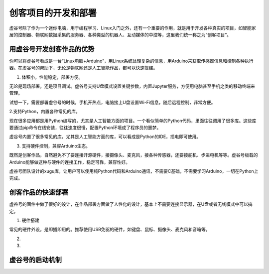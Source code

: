 
创客项目的开发和部署
============================

虚谷号除了作为一个迷你电脑，用于编程学习、Linux入门之外，还有一个重要的作用，就是用于开发各种真实的项目，如智能家居的控制器、物联网数据采集的服务器、各种类型的机器人、互动媒体的中控等，这里我们统一称之为“创客项目”。

----------------------------------------
用虚谷号开发创客作品的优势
----------------------------------------

你可以将虚谷号看成是一台“Linux电脑+Arduino”，用Linux系统处理复杂的信息，用Arduino来获取传感器信息和控制各种执行器。在虚谷号的帮助下，无论是物联网还是人工智能作品，都可以快速搭建。

1. 体积小，性能稳定，部署方便。

无论是现场部署，还是项目调试。虚谷号支持U盘模式设置关键参数，内置Jupyter服务，方便用电脑甚至手机之类的移动终端来管理。

.. image:: ../images/02/2.6-run01.png

试想一下，需要部署虚谷号的时候，手机开热点，电脑接上U盘设置Wi-Fi信息，随后远程控制，非常方便。

2.支持Python，内置各种常见的库。

现在很多应用都是用Python编写的，尤其是人工智能方面的项目。一个看似简单的Python代码，里面往往调用了很多库。这些库要通过pip命令在线安装，往往速度很慢，配置Python环境成了程序员的噩梦。

虚谷号内置了很多常见的库，尤其是人工智能方面的库，可以看成是Python的IDE，插电即可使用。

3. 支持硬件控制，兼容Arduino生态。

既然是创客作品，自然避免不了要连接开源硬件，接摄像头、麦克风，接各种传感器，还要接舵机、步进电机等等。虚谷号板载的Arduino能够做这种与硬件的连接工作，稳定可靠，兼容性好。

虚谷号团队设计的xugu库，让用户可以使用纯Python代码和Arduino通讯，不需要C基础，不需要学习Arduino，一切在Python上完成。

-------------------------------------
创客作品的快速部署
-------------------------------------

虚谷号的固件中做了很好的设计，在作品部署方面做了人性化的设计，基本上不需要连接显示器，在U盘或者无线模式中可以搞定。

1. 硬件搭建

常见的硬件外设，是即插即用的。推荐使用USB免驱的硬件，如键盘、鼠标、摄像头、麦克风和音箱等。

2. 

3. 


-------------------------------------
虚谷号的启动机制
-------------------------------------

